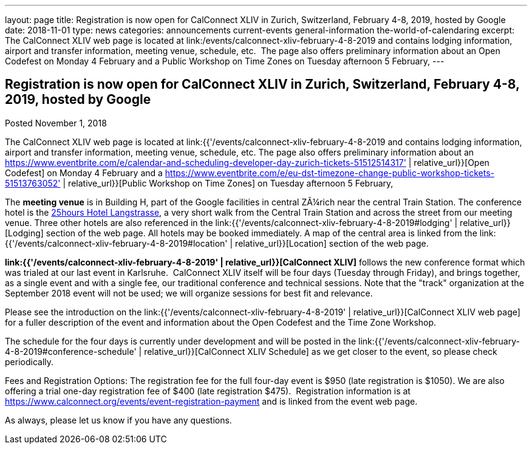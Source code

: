 ---
layout: page
title: Registration is now open  for CalConnect XLIV in Zurich, Switzerland, February 4-8, 2019, hosted by Google
date: 2018-11-01
type: news
categories: announcements current-events general-information the-world-of-calendaring
excerpt: The CalConnect XLIV web page is located at link:/events/calconnect-xliv-february-4-8-2019 and contains lodging information, airport and transfer information, meeting venue, schedule, etc.  The page also offers preliminary information about an Open Codefest on Monday 4 February and a Public Workshop on Time Zones on Tuesday afternoon 5 February,
---

== Registration is now open  for CalConnect XLIV in Zurich, Switzerland, February 4-8, 2019, hosted by Google

Posted November 1, 2018 

The CalConnect XLIV web page is located at link:{{'/events/calconnect-xliv-february-4-8-2019 and contains lodging information, airport and transfer information, meeting venue, schedule, etc. The page also offers preliminary information about an https://www.eventbrite.com/e/calendar-and-scheduling-developer-day-zurich-tickets-51512514317' | relative_url}}[Open Codefest] on Monday 4 February and a https://www.eventbrite.com/e/eu-dst-timezone-change-public-workshop-tickets-51513763052' | relative_url}}[Public Workshop on Time Zones] on Tuesday afternoon 5 February,

The *meeting venue* is in Building H, part of the Google facilities in central ZÃ¼rich near the central Train Station. The conference hotel is the http://www.25hours-hotels.com/en/hotels/zurich/langstrasse[25hours Hotel Langstrasse], a very short walk from the Central Train Station and across the street from our meeting venue. Three other hotels are also referenced in the link:{{'/events/calconnect-xliv-february-4-8-2019#lodging' | relative_url}}[Lodging] section of the web page. All hotels may be booked immediately. A map of the central area is linked from the link:{{'/events/calconnect-xliv-february-4-8-2019#location' | relative_url}}[Location] section of the web page.

*link:{{'/events/calconnect-xliv-february-4-8-2019' | relative_url}}[CalConnect XLIV]* follows the new conference format which was trialed at our last event in Karlsruhe.&nbsp; CalConnect XLIV itself will be four days (Tuesday through Friday), and brings together, as a single event and with a single fee, our traditional conference and technical sessions. Note that the "track" organization at the September 2018 event will not be used; we will organize sessions for best fit and relevance.

Please see the introduction on the link:{{'/events/calconnect-xliv-february-4-8-2019' | relative_url}}[CalConnect XLIV web page] for a fuller description of the event and information about the Open Codefest and the Time Zone Workshop.

The schedule for the four days is currently under development and will be posted in the link:{{'/events/calconnect-xliv-february-4-8-2019#conference-schedule' | relative_url}}[CalConnect XLIV Schedule] as we get closer to the event, so please check periodically.&nbsp;

Fees and Registration Options: The registration fee for the full four-day event is $950 (late registration is $1050). We are also offering a trial one-day registration fee of $400 (late registration $475).&nbsp; Registration information is at https://www.calconnect.org/events/event-registration-payment and is linked from the event web page.&nbsp;

As always, please let us know if you have any questions.


